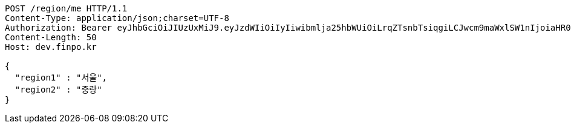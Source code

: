 [source,http,options="nowrap"]
----
POST /region/me HTTP/1.1
Content-Type: application/json;charset=UTF-8
Authorization: Bearer eyJhbGciOiJIUzUxMiJ9.eyJzdWIiOiIyIiwibmlja25hbWUiOiLrqZTsnbTsiqgiLCJwcm9maWxlSW1nIjoiaHR0cDovL2xvY2FsaG9zdDo4MDgwL3VwbG9hZC9wcm9maWxlL2MyMDdlNWYxLTIwZWUtNDBhMC05ZTllLWYxMDJlYWZiMjljOWltYWdlZmlsZS5qcGVnIiwicmVnaW9uMSI6IuyEnOyauCIsInJlZ2lvbjIiOiLqsJXrj5kiLCJvQXV0aFR5cGUiOiJLQUtBTyIsImF1dGgiOiJST0xFX1VTRVIiLCJleHAiOjE2NTM2NzA1Njl9.tWD3tfEtwLab4M0QT37f4E9LvmKX-X_-CYnohztGC3zLFJWWoVREbtU44udlRczt85fxDi9SWwUGXDa9XxZjhA
Content-Length: 50
Host: dev.finpo.kr

{
  "region1" : "서울",
  "region2" : "중랑"
}
----
